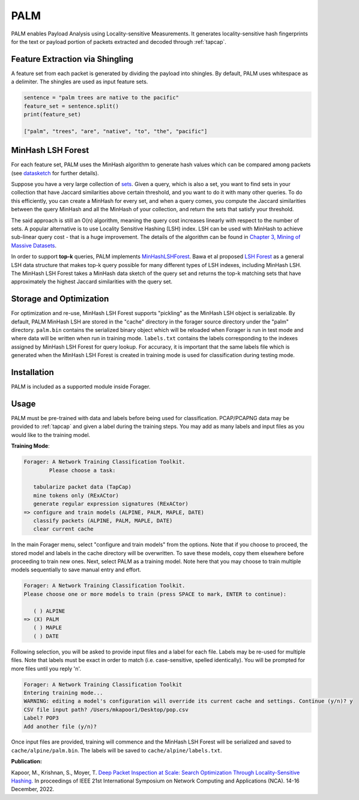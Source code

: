 PALM
=======

PALM enables Payload Analysis using Locality-sensitive Measurements.
It generates locality-sensitive hash fingerprints for the text or
payload portion of packets extracted and decoded through :ref:`tapcap`.

Feature Extraction via Shingling
~~~~~~~~~~~~~~~~~~~~~~~~~~~~~~~~~

A feature set from each packet is generated by dividing the
payload into shingles. By default, PALM uses whitespace as
a delimiter. The shingles are used as input feature sets.

.. code-block::

    sentence = "palm trees are native to the pacific"
    feature_set = sentence.split()
    print(feature_set)

    ["palm", "trees", "are", "native", "to", "the", "pacific"]


MinHash LSH Forest
~~~~~~~~~~~~~~~~~~~

For each feature set, PALM uses the MinHash algorithm to generate hash values
which can be compared among packets (see `datasketch <https://ekzhu.com/datasketch/lsh.html>`_ for further details).

Suppose you have a very large collection of `sets <https://en.wikipedia.org/wiki/Set_(mathematics)>`_.
Given a query, which is also a set, you want to find sets in your collection
that have Jaccard similarities above certain threshold, and you want to do it
with many other queries. To do this efficiently, you can create a MinHash for
every set, and when a query comes, you compute the Jaccard similarities between
the query MinHash and all the MinHash of your collection, and return the sets
that satisfy your threshold.

The said approach is still an O(n) algorithm, meaning the query cost increases
linearly with respect to the number of sets. A popular alternative is to use
Locality Sensitive Hashing (LSH) index. LSH can be used with MinHash to achieve
sub-linear query cost - that is a huge improvement. The details of the algorithm
can be found in `Chapter 3, Mining of Massive Datasets <http://infolab.stanford.edu/~ullman/mmds/ch3.pdf>`_.

In order to support **top-k** queries, PALM implements
`MinHashLSHForest <https://ekzhu.com/datasketch/lshforest.html>`_.
Bawa et al proposed `LSH Forest <http://ilpubs.stanford.edu:8090/678/1/2005-14.pdf>`_
as a general LSH data structure that makes top-k query possible for many
different types of LSH indexes, including MinHash LSH. The MinHash LSH Forest
takes a MinHash data sketch of the query set and returns the top-k matching
sets that have approximately the highest Jaccard similarities with the query set.

Storage and Optimization
~~~~~~~~~~~~~~~~~~~~~~~~~

For optimization and re-use, MinHash LSH Forest supports "pickling" as the MinHash LSH
object is serializable. By default, PALM MinHash LSH are stored in the "cache"
directory in the forager source directory under the "palm" directory.
``palm.bin`` contains the serialized binary object which will be reloaded when
Forager is run in test mode and where data will be written when run in training
mode. ``labels.txt`` contains the labels corresponding to the indexes assigned
by MinHash LSH Forest for query lookup. For accuracy, it is important that the
same labels file which is generated when the MinHash LSH Forest is created in
training mode is used for classification during testing mode.

Installation
~~~~~~~~~~~~~

PALM is included as a supported module inside Forager.


Usage
~~~~~

PALM must be pre-trained with data and labels before being used for classification.
PCAP/PCAPNG data may be provided to :ref:`tapcap` and given a label during the
training steps. You may add as many labels and input files as you would like to
the training model.

**Training Mode**:

.. code-block::

  Forager: A Network Training Classification Toolkit.
          Please choose a task:

     tabularize packet data (TapCap)
     mine tokens only (RExACtor)
     generate regular expression signatures (RExACtor)
  => configure and train models (ALPINE, PALM, MAPLE, DATE)
     classify packets (ALPINE, PALM, MAPLE, DATE)
     clear current cache

In the main Forager menu, select "configure and train models" from the options.
Note that if you choose to proceed, the stored model and labels in the cache
directory will be overwritten. To save these models, copy them elsewhere before
proceeding to train new ones. Next, select PALM as a training model. Note here
that you may choose to train multiple models sequentially to save manual entry
and effort.

.. code-block::

  Forager: A Network Training Classification Toolkit.
  Please choose one or more models to train (press SPACE to mark, ENTER to continue):

     ( ) ALPINE
  => (X) PALM
     ( ) MAPLE
     ( ) DATE

Following selection, you will be asked to provide input files and a label for
each file. Labels may be re-used for multiple files. Note that labels must be
exact in order to match (i.e. case-sensitive, spelled identically). You will be
prompted for more files until you reply 'n'.

.. code-block::

  Forager: A Network Training Classification Toolkit
  Entering training mode...
  WARNING: editing a model's configuration will override its current cache and settings. Continue (y/n)? y
  CSV file input path? /Users/mkapoor1/Desktop/pop.csv
  Label? POP3
  Add another file (y/n)?

Once input files are provided, training will commence and the MinHash LSH Forest
will be serialized and saved to ``cache/alpine/palm.bin``. The labels will be
saved to ``cache/alpine/labels.txt``.

**Publication:**

Kapoor, M., Krishnan, S., Moyer, T.
`Deep Packet Inspection at Scale: Search Optimization Through Locality-Sensitive Hashing.
<https://ieeexplore.ieee.org/document/10013504>`_
In proceedings of IEEE 21st International Symposium
on Network Computing and Applications (NCA). 14-16 December, 2022.
